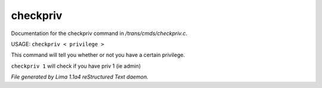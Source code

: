 checkpriv
**********

Documentation for the checkpriv command in */trans/cmds/checkpriv.c*.

USAGE:  ``checkpriv < privilege >``

This command will tell you whether or not you have a certain privilege.

``checkpriv 1``
will check if you have priv 1 (ie admin)

.. TAGS: RST



*File generated by Lima 1.1a4 reStructured Text daemon.*
